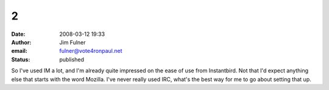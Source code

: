 2
#
:date: 2008-03-12 19:33
:author: Jim Fulner
:email: fulner@vote4ronpaul.net
:status: published

So I've used IM a lot, and I'm already quite impressed on the ease of use from Instantbird. Not that I'd expect anything else that starts with the word Mozilla. I've never really used IRC, what's the best way for me to go about setting that up.
